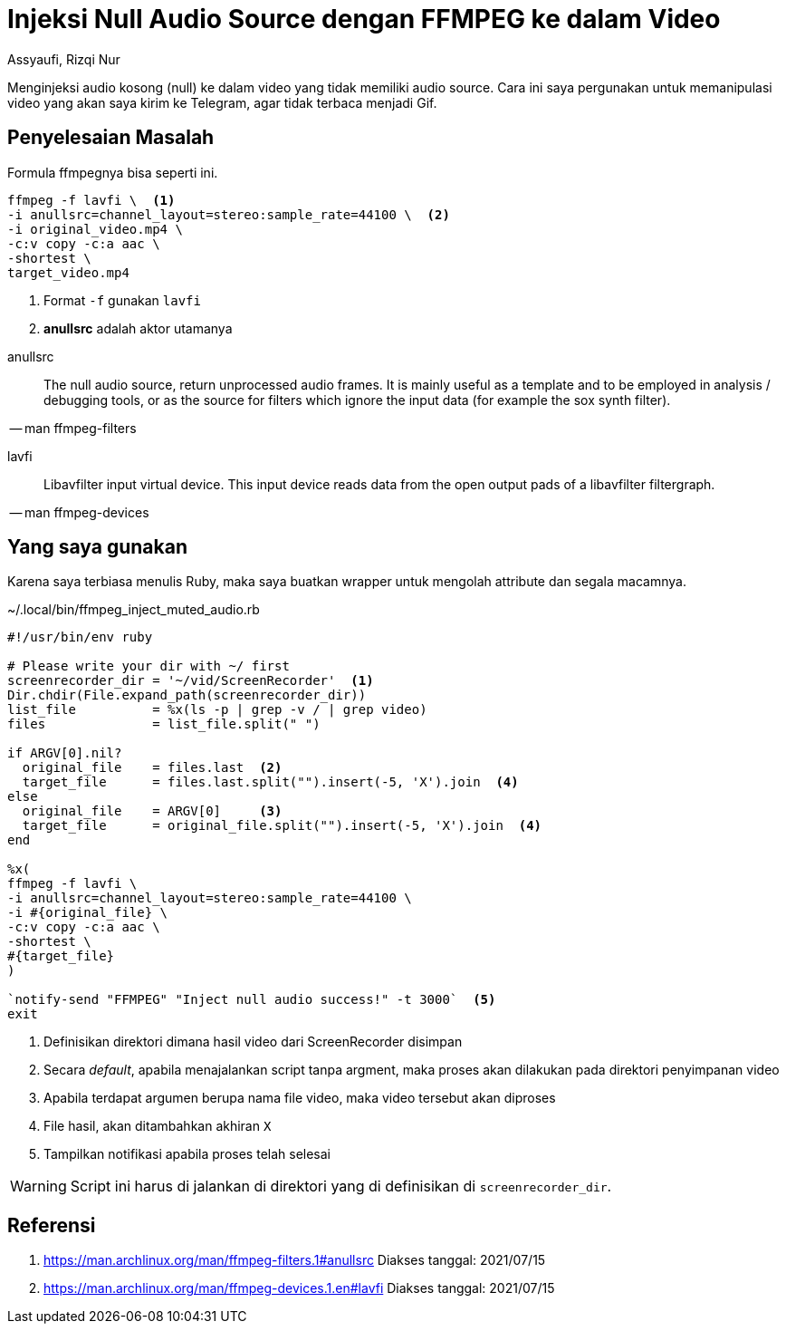= Injeksi Null Audio Source dengan FFMPEG ke dalam Video
Assyaufi, Rizqi Nur
:page-email: bandithijo@gmail.com
:page-navtitle: Injeksi Null Audio Source dengan FFMPEG ke dalam Video
:page-excerpt: Menginjeksi audio kosong (null) ke dalam video yang tidak memiliki audio source. Cara ini saya pergunakan untuk memanipulasi video yang akan saya kirim ke Telegram, agar tidak terbaca menjadi Gif.
:page-permalink: /blog/:title
:page-categories: blog
:page-tags: [ffmpeg]
:page-liquid:
:page-published: true

Menginjeksi audio kosong (null) ke dalam video yang tidak memiliki audio source. Cara ini saya pergunakan untuk memanipulasi video yang akan saya kirim ke Telegram, agar tidak terbaca menjadi Gif.

== Penyelesaian Masalah

Formula ffmpegnya bisa seperti ini.

[source,bash]
----
ffmpeg -f lavfi \  <1>
-i anullsrc=channel_layout=stereo:sample_rate=44100 \  <2>
-i original_video.mp4 \
-c:v copy -c:a aac \
-shortest \
target_video.mp4
----

<1> Format `-f` gunakan `lavfi`
<2> *anullsrc* adalah aktor utamanya

====
anullsrc:: The null audio source, return unprocessed audio frames. It is mainly useful as a template and to be employed in analysis / debugging tools, or as the source for filters which ignore the input data (for example the sox synth filter).

[.text-right]
-- man ffmpeg-filters
====

====
lavfi:: Libavfilter input virtual device. This input device reads data from the open output pads of a libavfilter filtergraph.

[.text-right]
-- man ffmpeg-devices
====

== Yang saya gunakan

Karena saya terbiasa menulis Ruby, maka saya buatkan wrapper untuk mengolah attribute dan segala macamnya.

.~/.local/bin/ffmpeg_inject_muted_audio.rb
[source,ruby,linenums]
----
#!/usr/bin/env ruby

# Please write your dir with ~/ first
screenrecorder_dir = '~/vid/ScreenRecorder'  <1>
Dir.chdir(File.expand_path(screenrecorder_dir))
list_file          = %x(ls -p | grep -v / | grep video)
files              = list_file.split(" ")

if ARGV[0].nil?
  original_file    = files.last  <2>
  target_file      = files.last.split("").insert(-5, 'X').join  <4>
else
  original_file    = ARGV[0]     <3>
  target_file      = original_file.split("").insert(-5, 'X').join  <4>
end

%x(
ffmpeg -f lavfi \
-i anullsrc=channel_layout=stereo:sample_rate=44100 \
-i #{original_file} \
-c:v copy -c:a aac \
-shortest \
#{target_file}
)

`notify-send "FFMPEG" "Inject null audio success!" -t 3000`  <5>
exit
----

<1> Definisikan direktori dimana hasil video dari ScreenRecorder disimpan
<2> Secara _default_, apabila menajalankan script tanpa argment, maka proses akan dilakukan pada direktori penyimpanan video
<3> Apabila terdapat argumen berupa nama file video, maka video tersebut akan diproses
<4> File hasil, akan ditambahkan akhiran `X`
<5> Tampilkan notifikasi apabila proses telah selesai


[WARNING]
====
Script ini harus di jalankan di direktori yang di definisikan di `screenrecorder_dir`.
====

== Referensi

. link:https://man.archlinux.org/man/ffmpeg-filters.1#anullsrc[https://man.archlinux.org/man/ffmpeg-filters.1#anullsrc^]
Diakses tanggal: 2021/07/15
. link:https://man.archlinux.org/man/ffmpeg-devices.1.en#lavfi[https://man.archlinux.org/man/ffmpeg-devices.1.en#lavfi^]
Diakses tanggal: 2021/07/15
